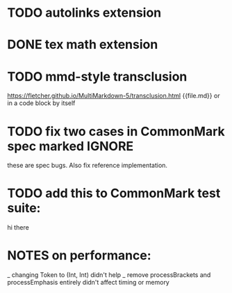 * TODO autolinks extension
* DONE tex math extension
* TODO mmd-style transclusion
https://fletcher.github.io/MultiMarkdown-5/transclusion.html
{{file.md}}
or in a code block by itself
* TODO fix two cases in CommonMark spec marked IGNORE
these are spec bugs.  Also fix reference implementation.
* TODO add this to CommonMark test suite:
hi
    there
* NOTES on performance:
_ changing Token to (Int, Int) didn't help
_ remove processBrackets and processEmphasis entirely didn't affect timing or memory
